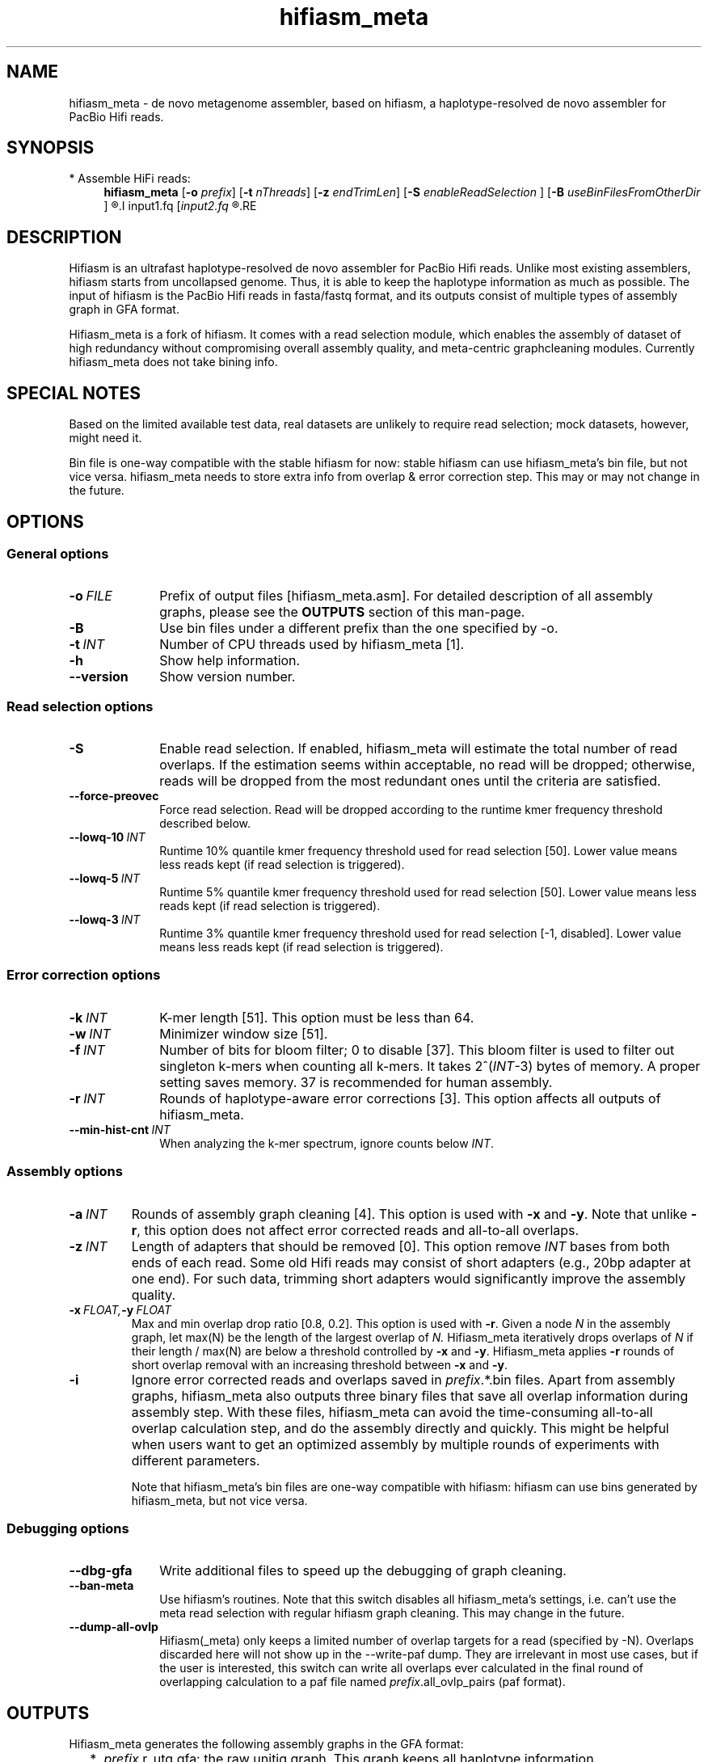 .TH hifiasm_meta 1 "24 Mar 2021" "hifiasm_meta-0.1" "Bioinformatics tools"

.SH NAME
.PP
hifiasm_meta - de novo metagenome assembler, based on hifiasm, a haplotype-resolved de novo assembler for PacBio Hifi reads.

.SH SYNOPSIS

* Assemble HiFi reads:
.RS 4
.B hifiasm_meta
.RB [ -o
.IR prefix ]
.RB [ -t
.IR nThreads ]
.RB [ -z
.IR endTrimLen ]
.RB [ -S
.IR enableReadSelection
]
.RB [ -B
.IR useBinFilesFromOtherDir
]
.R [options]
.I input1.fq
.RI [ input2.fq
.R [...]]
.RE


.SH DESCRIPTION
.PP
Hifiasm is an ultrafast haplotype-resolved de novo assembler for PacBio
Hifi reads. Unlike most existing assemblers, hifiasm starts from uncollapsed
genome. Thus, it is able to keep the haplotype information as much as possible.
The input of hifiasm is the PacBio Hifi reads in fasta/fastq format, and its
outputs consist of multiple types of assembly graph in GFA format.

Hifiasm_meta is a fork of hifiasm. It comes with a read selection module, which
enables the assembly of dataset of high redundancy without compromising overall
assembly quality, and meta-centric graphcleaning modules. Currently hifiasm_meta 
does not take bining info.

.SH SPECIAL NOTES
.PP
Based on the limited available test data, real datasets are unlikely to require 
read selection; mock datasets, however, might need it.

Bin file is one-way compatible with the stable hifiasm for now: stable hifiasm can 
use hifiasm_meta's bin file, but not vice versa. hifiasm_meta needs to store extra info from 
overlap & error correction step. This may or may not change in the future.

.SH OPTIONS

.SS General options

.TP 10
.BI -o \ FILE
Prefix of output files [hifiasm_meta.asm]. For detailed description of all assembly
graphs, please see the
.B OUTPUTS
section of this man-page. 

.TP
.BI -B
Use bin files under a different prefix than the one specified by -o.

.TP 10
.BI -t \ INT
Number of CPU threads used by hifiasm_meta [1]. 

.TP
.BI -h
Show help information.

.TP
.BI --version
Show version number. 


.SS Read selection options

.TP 10
.BI -S
Enable read selection. 
If enabled, hifiasm_meta will estimate the total number of read overlaps.
If the estimation seems within acceptable, no read will be dropped; otherwise,
reads will be dropped from the most redundant ones until the criteria
are satisfied.

.TP
.BI --force-preovec
Force read selection. Read will be dropped according to the runtime kmer
frequency threshold described below.

.TP
.BI --lowq-10 \ INT
Runtime 10% quantile kmer frequency threshold used for read selection [50].
Lower value means less reads kept (if read selection is triggered).

.TP
.BI --lowq-5 \ INT
Runtime 5% quantile kmer frequency threshold used for read selection [50].
Lower value means less reads kept (if read selection is triggered).

.TP
.BI --lowq-3 \ INT
Runtime 3% quantile kmer frequency threshold used for read selection [-1, disabled].
Lower value means less reads kept (if read selection is triggered).



.SS Error correction options

.TP 10
.BI -k \ INT
K-mer length [51]. This option must be less than 64.

.TP
.BI -w \ INT
Minimizer window size [51].

.TP
.BI -f \ INT
Number of bits for bloom filter; 0 to disable [37]. This bloom filter is used
to filter out singleton k-mers when counting all k-mers. It takes
.RI 2^( INT -3)
bytes of memory. A proper setting saves memory. 37 is recommended for human
assembly.

.TP
.BI -r \ INT
Rounds of haplotype-aware error corrections [3]. This option affects all outputs of hifiasm_meta.

.TP
.BI --min-hist-cnt \ INT
When analyzing the k-mer spectrum, ignore counts below
.IR INT .

.SS Assembly options

.TP
.BI -a \ INT
Rounds of assembly graph cleaning [4]. This option is used with
.B -x
and
.BR -y .
Note that unlike
.BR -r ,
this option does not affect error corrected reads and all-to-all overlaps.

.TP
.BI -z \ INT
Length of adapters that should be removed [0]. This option remove
.I INT
bases from both ends of each read.
Some old Hifi reads may consist of
short adapters (e.g., 20bp adapter at one end). For such data, trimming short adapters would 
significantly improve the assembly quality.

.TP
.BI -x \ FLOAT, -y \ FLOAT
Max and min overlap drop ratio [0.8, 0.2]. This option is used with
.BR -r .
Given a node
.I N
in the assembly graph, let max(N)
be the length of the largest overlap of
.I N.
Hifiasm_meta iteratively drops overlaps of
.I N
if their length / max(N)
are below a threshold controlled by
.B -x
and
.BR -y .
Hifiasm_meta applies
.B -r
rounds of short overlap removal with an increasing threshold between
.B -x
and
.BR -y .

.TP
.BI -i
Ignore error corrected reads and overlaps saved in
.IR prefix .*.bin
files.
Apart from assembly graphs, hifiasm_meta also outputs three binary files
that save all overlap information during assembly step.
With these files, hifiasm_meta can avoid the time-consuming all-to-all overlap calculation step,
and do the assembly directly and quickly.
This might be helpful when users want to get an optimized assembly by multiple rounds of experiments
with different parameters.

Note that hifiasm_meta's bin files are one-way compatible with hifiasm:
hifiasm can use bins generated by hifiasm_meta, but not vice versa. 


.SS Debugging options

.TP 10
.B --dbg-gfa
Write additional files to speed up the debugging of graph cleaning.

.TP
.BI --ban-meta
Use hifiasm's routines. Note that this switch disables all hifiasm_meta's 
settings, i.e. can't use the meta read selection with regular hifiasm graph 
cleaning. This may change in the future.



.TP
.BI --dump-all-ovlp
Hifiasm(_meta) only keeps a limited number of overlap targets for a read (specified by -N).
Overlaps discarded here will not show up in the --write-paf dump. 
They are irrelevant in most use cases, but if the user is interested, 
this switch can write all overlaps ever calculated in the final round of overlapping calculation
to a paf file named
.IR prefix .all_ovlp_pairs 
(paf format).


.SH OUTPUTS

.PP
Hifiasm_meta generates the following assembly graphs in the GFA format:

.RS 2
.TP 2
*
.IR prefix .r_utg.gfa:
the raw unitig graph. This graph keeps all haplotype information.

.TP
*
.IR prefix .p_utg.gfa:
processed unitig graph without small bubbles and tips. 

.TP
*
.IR prefix .p_ctg.gfa:
assembly graph of primary contigs. This graph collapses different haplotypes.

.TP
*
.IR prefix .a_ctg.gfa:
assembly graph of alternate contigs. This graph consists of all assemblies that
are discarded in primary contig graph.

.RE

.PP
For each graph, hifiasm(_meta) also outputs a simplified version without sequences for
the ease of visualization ("noseq" in the file names). 
Hifiasm(_meta) keeps corrected reads and overlaps in three
binary files such as it can regenerate assembly graphs from the binary files
without redoing error correction.

Hifiasm_meta's contig graphs contain the following subgraph information:

1) Contig names are `^s[0-9]+\.[uc]tg[0-9]{6}[lc]` where the `s[0-9]+` is 
a disconnected subgraph label of the contig. 
It might be useful to be able to quickly checking whether two contigs are 
in the same disconnected subgraph (i.e. haplotype that wasn't assembled 
in to a single contig, tangled haplotypes).

2) A trail of subgraph labels is stored in a custom gfa tag 
ts:B:I (uint32_t array, comma seperated). This can be used to quickly check 
if two unconnected contigs or subgraphs were once connected during graph cleaning,
since for metagenome assemblies, the alterantive graph and unitigs are more ambiguous
the assembly of a single organism. The representation, for example, 
say we have 3 graphs, A, B and C. A is splitted into two graphs, A1 and A2; 
A2 is further splicted into A2a, A2b and A2c. 
Then A1 may be labelled as 0.0, A2a as 0.1.0, A2b as 0.1.1, A2c as 0.1.2, 
B as 1, and C as 2 (integers are arbitrary but unique). 
